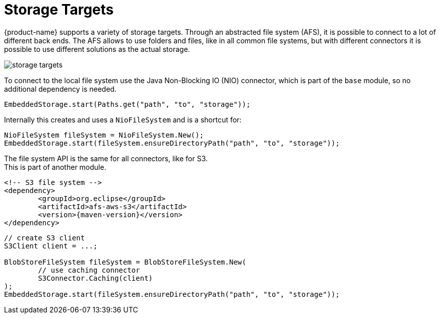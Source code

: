 = Storage Targets

{product-name} supports a variety of storage targets.
Through an abstracted file system (AFS), it is possible to connect to a lot of different back ends.
The AFS allows to use folders and files, like in all common file systems, but with different connectors it is possible to use different solutions as the actual storage.

image::storage-targets.png[]

To connect to the local file system use the Java Non-Blocking IO (NIO) connector, which is part of the `base` module, so no additional dependency is needed.

[source, java]
----
EmbeddedStorage.start(Paths.get("path", "to", "storage"));
----

Internally this creates and uses a `NioFileSystem` and is a shortcut for:

[source, java]
----
NioFileSystem fileSystem = NioFileSystem.New();
EmbeddedStorage.start(fileSystem.ensureDirectoryPath("path", "to", "storage"));
----

The file system API is the same for all connectors, like for S3. +
This is part of another module.

[source, xml, subs=attributes+]
----
<!-- S3 file system -->
<dependency>
	<groupId>org.eclipse</groupId>
	<artifactId>afs-aws-s3</artifactId>
	<version>{maven-version}</version>
</dependency>
----

[source, java]
----
// create S3 client
S3Client client = ...;

BlobStoreFileSystem fileSystem = BlobStoreFileSystem.New(
	// use caching connector
	S3Connector.Caching(client)
);
EmbeddedStorage.start(fileSystem.ensureDirectoryPath("path", "to", "storage"));
----
